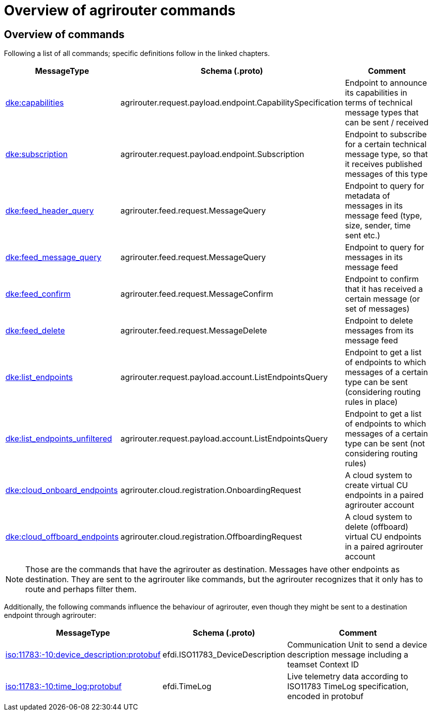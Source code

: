 = Overview of agrirouter commands
:imagesdir: 

== Overview of commands

Following a list of all commands; specific definitions follow in the linked chapters.

[cols="1,2,9",options="header",]
|====
|MessageType |Schema (.proto) |Comment
|xref:commands/endpoint.adoc#capabilities-command[dke:capabilities] |agrirouter.request.payload.endpoint.CapabilitySpecification |Endpoint to announce its capabilities in terms of technical message types that can be sent / received
|xref:commands/endpoint.adoc#subscription-command[dke:subscription] |agrirouter.request.payload.endpoint.Subscription |Endpoint to subscribe for a certain technical message type, so that it receives published messages of this type
|xref:commands/feed.adoc#call-for-message-header-list[dke:feed_header_query] |agrirouter.feed.request.MessageQuery |Endpoint to query for metadata of messages in its message feed (type, size, sender, time sent etc.)
|xref:commands/feed.adoc#call-for-messages[dke:feed_message_query] |agrirouter.feed.request.MessageQuery |Endpoint to query for messages in its message feed
|xref:commands/feed.adoc#call-for-messages[dke:feed_confirm] |agrirouter.feed.request.MessageConfirm |Endpoint to confirm that it has received a certain message (or set of messages)
|xref:commands/feed.adoc#call-for-message-deletion[dke:feed_delete] |agrirouter.feed.request.MessageDelete |Endpoint to delete messages from its message feed
|xref:commands/ecosystem.adoc#call-for-filtered-list-of-endpoints-that-support-a-specific-message-type[dke:list_endpoints] |agrirouter.request.payload.account.ListEndpointsQuery |Endpoint to get a list of endpoints to which messages of a certain type can be sent (considering routing rules in place)
|xref:commands/ecosystem.adoc#call-for-endpoints-that-support-a-technical-message-type[dke:list_endpoints_unfiltered] |agrirouter.request.payload.account.ListEndpointsQuery |Endpoint to get a list of endpoints to which messages of a certain type can be sent (not considering routing rules)
|xref:commands/cloud.adoc#onboarding-a-virtual-cu[dke:cloud_onboard_endpoints] |agrirouter.cloud.registration.OnboardingRequest |A cloud system to create virtual CU endpoints in a paired agrirouter account
|xref:commands/cloud.adoc#removing-a-virtual-cu[dke:cloud_offboard_endpoints] |agrirouter.cloud.registration.OffboardingRequest |A cloud system to delete (offboard) virtual CU endpoints in a paired agrirouter account
|====

[NOTE]
====
Those are the commands that have the agrirouter as destination. Messages have other endpoints as destination. They are sent to the agrirouter like commands, but the agrirouter recognizes that it only has to route and perhaps filter them.
====

Additionally, the following commands influence the behaviour of agrirouter, even though they might be sent to a destination endpoint through agrirouter:

[cols="1,2,9",options="header",]
|====
|MessageType |Schema (.proto) |Comment
|xref:./endpoint.adoc[iso:11783:-10:device_description:protobuf] |efdi.ISO11783_DeviceDescription |Communication Unit to send a device description message including a teamset Context ID
|xref:./../tmt/efdi.adoc[iso:11783:-10:time_log:protobuf] |efdi.TimeLog |Live telemetry data according to ISO11783 TimeLog specification, encoded in protobuf
|====
